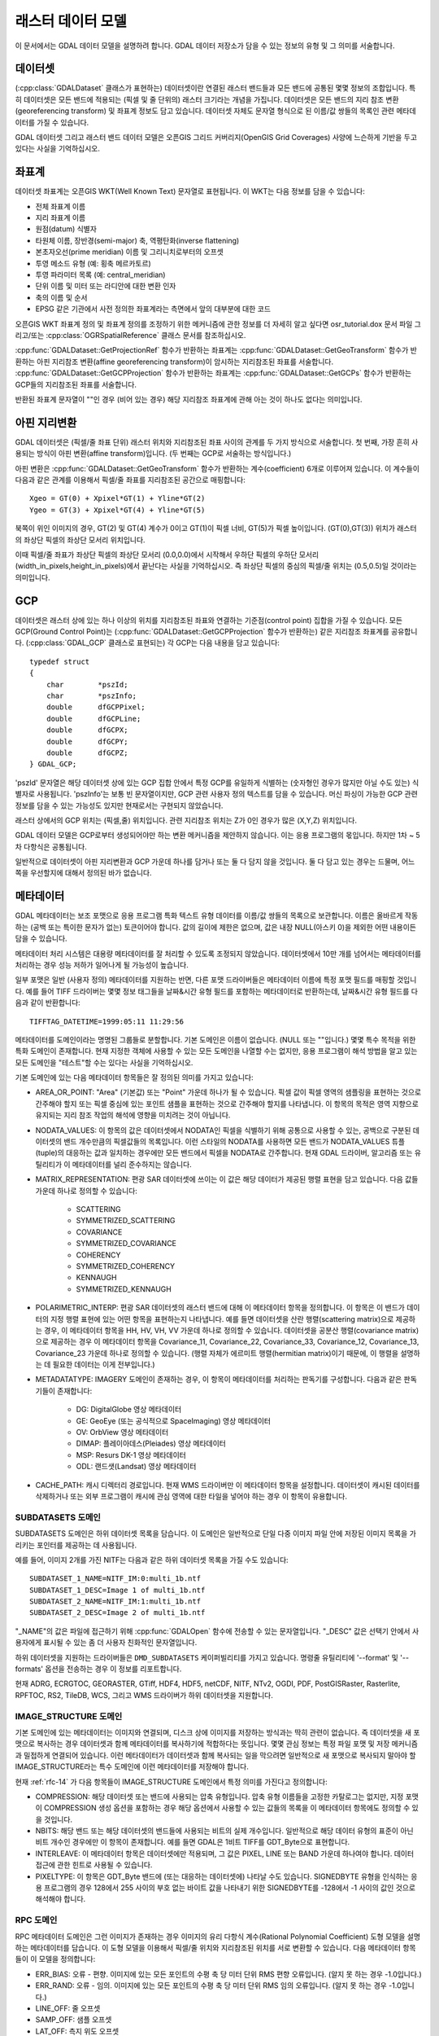 .. _raster_data_model:

================================================================================
래스터 데이터 모델
================================================================================

이 문서에서는 GDAL 데이터 모델을 설명하려 합니다. GDAL 데이터 저장소가 담을 수 있는 정보의 유형 및 그 의미를 서술합니다.

데이터셋
-------

(:cpp:class:`GDALDataset` 클래스가 표현하는) 데이터셋이란 연결된 래스터 밴드들과 모든 밴드에 공통된 몇몇 정보의 조합입니다. 특히 데이터셋은 모든 밴드에 적용되는 (픽셀 및 줄 단위의) 래스터 크기라는 개념을 가집니다. 데이터셋은 모든 밴드의 지리 참조 변환(georeferencing transform) 및 좌표계 정보도 담고 있습니다. 데이터셋 자체도 문자열 형식으로 된 이름/값 쌍들의 목록인 관련 메타데이터를 가질 수 있습니다.

GDAL 데이터셋 그리고 래스터 밴드 데이터 모델은 오픈GIS 그리드 커버리지(OpenGIS Grid Coverages) 사양에 느슨하게 기반을 두고 있다는 사실을 기억하십시오.

좌표계
-----------------
데이터셋 좌표계는 오픈GIS WKT(Well Known Text) 문자열로 표현됩니다. 이 WKT는 다음 정보를 담을 수 있습니다:

- 전체 좌표계 이름
- 지리 좌표계 이름
- 원점(datum) 식별자
- 타원체 이름, 장반경(semi-major) 축, 역평탄화(inverse flattening)
- 본초자오선(prime meridian) 이름 및 그리니치로부터의 오프셋
- 투영 메소드 유형 (예: 횡축 메르카토르)
- 투영 파라미터 목록 (예: central_meridian)
- 단위 이름 및 미터 또는 라디안에 대한 변환 인자
- 축의 이름 및 순서
- EPSG 같은 기관에서 사전 정의한 좌표계라는 측면에서 앞의 대부분에 대한 코드

오픈GIS WKT 좌표계 정의 및 좌표계 정의를 조정하기 위한 메커니즘에 관한 정보를 더 자세히 알고 싶다면 osr_tutorial.dox 문서 파일 그리고/또는 :cpp:class:`OGRSpatialReference` 클래스 문서를 참조하십시오.

:cpp:func:`GDALDataset::GetProjectionRef` 함수가 반환하는 좌표계는 :cpp:func:`GDALDataset::GetGeoTransform` 함수가 반환하는 아핀 지리참조 변환(affine georeferencing transform)이 암시하는 지리참조된 좌표를 서술합니다. :cpp:func:`GDALDataset::GetGCPProjection` 함수가 반환하는 좌표계는 :cpp:func:`GDALDataset::GetGCPs` 함수가 반환하는 GCP들의 지리참조된 좌표를 서술합니다.

반환된 좌표계 문자열이 ""인 경우 (비어 있는 경우) 해당 지리참조 좌표계에 관해 아는 것이 하나도 없다는 의미입니다.

아핀 지리변환
-------------------

GDAL 데이터셋은 (픽셀/줄 좌표 단위) 래스터 위치와 지리참조된 좌표 사이의 관계를 두 가지 방식으로 서술합니다. 첫 번째, 가장 흔히 사용되는 방식이 아핀 변환(affine transform)입니다. (두 번째는 GCP로 서술하는 방식입니다.)

아핀 변환은 :cpp:func:`GDALDataset::GetGeoTransform` 함수가 반환하는 계수(coefficient) 6개로 이루어져 있습니다. 이 계수들이 다음과 같은 관계를 이용해서 픽셀/줄 좌표를 지리참조된 공간으로 매핑합니다:

::

    Xgeo = GT(0) + Xpixel*GT(1) + Yline*GT(2)
    Ygeo = GT(3) + Xpixel*GT(4) + Yline*GT(5)

북쪽이 위인 이미지의 경우, GT(2) 및 GT(4) 계수가 0이고 GT(1)이 픽셀 너비, GT(5)가 픽셀 높이입니다. (GT(0),GT(3)) 위치가 래스터의 좌상단 픽셀의 좌상단 모서리 위치입니다.

이때 픽셀/줄 좌표가 좌상단 픽셀의 좌상단 모서리 (0.0,0.0)에서 시작해서 우하단 픽셀의 우하단 모서리 (width_in_pixels,height_in_pixels)에서 끝난다는 사실을 기억하십시오. 즉 좌상단 픽셀의 중심의 픽셀/줄 위치는 (0.5,0.5)일 것이라는 의미입니다.

GCP
----

데이터셋은 래스터 상에 있는 하나 이상의 위치를 지리참조된 좌표와 연결하는 기준점(control point) 집합을 가질 수 있습니다. 모든 GCP(Ground Control Point)는 (:cpp:func:`GDALDataset::GetGCPProjection` 함수가 반환하는) 같은 지리참조 좌표계를 공유합니다. (:cpp:class:`GDAL_GCP` 클래스로 표현되는) 각 GCP는 다음 내용을 담고 있습니다:

::

    typedef struct
    {
        char        *pszId;
        char        *pszInfo;
        double      dfGCPPixel;
        double      dfGCPLine;
        double      dfGCPX;
        double      dfGCPY;
        double      dfGCPZ;
    } GDAL_GCP;

'pszId' 문자열은 해당 데이터셋 상에 있는 GCP 집합 안에서 특정 GCP를 유일하게 식별하는 (숫자형인 경우가 많지만 아닐 수도 있는) 식별자로 사용됩니다. 'pszInfo'는 보통 빈 문자열이지만, GCP 관련 사용자 정의 텍스트를 담을 수 있습니다. 머신 파싱이 가능한 GCP 관련 정보를 담을 수 있는 가능성도 있지만 현재로서는 구현되지 않았습니다.

래스터 상에서의 GCP 위치는 (픽셀,줄) 위치입니다. 관련 지리참조 위치는 Z가 0인 경우가 많은 (X,Y,Z) 위치입니다.

GDAL 데이터 모델은 GCP로부터 생성되어야만 하는 변환 메커니즘을 제안하지 않습니다. 이는 응용 프로그램의 몫입니다. 하지만 1차 ~ 5차 다항식은 공통됩니다.

일반적으로 데이터셋이 아핀 지리변환과 GCP 가운데 하나를 담거나 또는 둘 다 담지 않을 것입니다. 둘 다 담고 있는 경우는 드물며, 어느 쪽을 우선할지에 대해서 정의된 바가 없습니다.

메타데이터
--------

GDAL 메타데이터는 보조 포맷으로 응용 프로그램 특화 텍스트 유형 데이터를 이름/값 쌍들의 목록으로 보관합니다. 이름은 올바르게 작동하는 (공백 또는 특이한 문자가 없는) 토큰이어야 합니다. 값의 길이에 제한은 없으며, 값은 내장 NULL(아스키 0)을 제외한 어떤 내용이든 담을 수 있습니다.

메타데이터 처리 시스템은 대용량 메타데이터를 잘 처리할 수 있도록 조정되지 않았습니다. 데이터셋에서 10만 개를 넘어서는 메타데이터를 처리하는 경우 성능 저하가 일어나게 될 가능성이 높습니다.

일부 포맷은 일반 (사용자 정의) 메타데이터를 지원하는 반면, 다른 포맷 드라이버들은 메타데이터 이름에 특정 포맷 필드를 매핑할 것입니다. 예를 들어 TIFF 드라이버는 몇몇 정보 태그들을 날짜&시간 유형 필드를 포함하는 메타데이터로 반환하는데, 날짜&시간 유형 필드를 다음과 같이 반환합니다:

::

    TIFFTAG_DATETIME=1999:05:11 11:29:56

메타데이터를 도메인이라는 명명된 그룹들로 분할합니다. 기본 도메인은 이름이 없습니다. (NULL 또는 ""입니다.) 몇몇 특수 목적을 위한 특화 도메인이 존재합니다. 현재 지정한 객체에 사용할 수 있는 모든 도메인을 나열할 수는 없지만, 응용 프로그램이 해석 방법을 알고 있는 모든 도메인을 "테스트"할 수는 있다는 사실을 기억하십시오.

기본 도메인에 있는 다음 메타데이터 항목들은 잘 정의된 의미를 가지고 있습니다:

- AREA_OR_POINT:
  "Area" (기본값) 또는 "Point" 가운데 하나가 될 수 있습니다. 픽셀 값이 픽셀 영역의 샘플링을 표현하는 것으로 간주해야 할지 또는 픽셀 중심에 있는 포인트 샘플을 표현하는 것으로 간주해야 할지를 나타냅니다. 이 항목의 목적은 영역 지향으로 유지되는 지리 참조 작업의 해석에 영향을 미치려는 것이 아닙니다.

- NODATA_VALUES:
  이 항목의 값은 데이터셋에서 NODATA인 픽셀을 식별하기 위해 공통으로 사용할 수 있는, 공백으로 구분된 데이터셋의 밴드 개수만큼의 픽셀값들의 목록입니다. 이런 스타일의 NODATA를 사용하면 모든 밴드가 NODATA_VALUES 튜플(tuple)의 대응하는 값과 일치하는 경우에만 모든 밴드에서 픽셀을 NODATA로 간주합니다. 현재 GDAL 드라이버, 알고리즘 또는 유틸리티가 이 메타데이터를 널리 준수하지는 않습니다.

- MATRIX_REPRESENTATION:
  편광 SAR 데이터셋에 쓰이는 이 값은 해당 데이터가 제공된 행렬 표현을 담고 있습니다. 다음 값들 가운데 하나로 정의할 수 있습니다:

    * SCATTERING
    * SYMMETRIZED_SCATTERING
    * COVARIANCE
    * SYMMETRIZED_COVARIANCE
    * COHERENCY
    * SYMMETRIZED_COHERENCY
    * KENNAUGH
    * SYMMETRIZED_KENNAUGH

- POLARIMETRIC_INTERP:
  편광 SAR 데이터셋의 래스터 밴드에 대해 이 메타데이터 항목을 정의합니다. 이 항목은 이 밴드가 데이터의 지정 행렬 표현에 있는 어떤 항목을 표현하는지 나타냅니다. 예를 들면 데이터셋을 산란 행렬(scattering matrix)으로 제공하는 경우, 이 메타데이터 항목을 HH, HV, VH, VV 가운데 하나로 정의할 수 있습니다. 데이터셋을 공분산 행렬(covariance matrix)으로 제공하는 경우 이 메타데이터 항목을 Covariance_11, Covariance_22, Covariance_33, Covariance_12, Covariance_13, Covariance_23 가운데 하나로 정의할 수 있습니다. (행렬 자체가 에르미트 행렬(hermitian matrix)이기 때문에, 이 행렬을 설명하는 데 필요한 데이터는 이게 전부입니다.)

- METADATATYPE:
  IMAGERY 도메인이 존재하는 경우, 이 항목이 메타데이터를 처리하는 판독기를 구성합니다. 다음과 같은 판독기들이 존재합니다:

    * DG: DigitalGlobe 영상 메타데이터
    * GE: GeoEye (또는 공식적으로 SpaceImaging) 영상 메타데이터
    * OV: OrbView 영상 메타데이터
    * DIMAP: 플레이아데스(Pleiades) 영상 메타데이터
    * MSP: Resurs DK-1 영상 메타데이터
    * ODL: 랜드샛(Landsat) 영상 메타데이터

- CACHE_PATH:
  캐시 디렉터리 경로입니다. 현재 WMS 드라이버만 이 메타데이터 항목을 설정합니다. 데이터셋이 캐시된 데이터를 삭제하거나 또는 외부 프로그램이 캐시에 관심 영역에 대한 타일을 넣어야 하는 경우 이 항목이 유용합니다.

SUBDATASETS 도메인
++++++++++++++++++

SUBDATASETS 도메인은 하위 데이터셋 목록을 담습니다. 이 도메인은 일반적으로 단일 다중 이미지 파일 안에 저장된 이미지 목록을 가리키는 포인터를 제공하는 데 사용됩니다.

예를 들어, 이미지 2개를 가진 NITF는 다음과 같은 하위 데이터셋 목록을 가질 수도 있습니다:

::

  SUBDATASET_1_NAME=NITF_IM:0:multi_1b.ntf
  SUBDATASET_1_DESC=Image 1 of multi_1b.ntf
  SUBDATASET_2_NAME=NITF_IM:1:multi_1b.ntf
  SUBDATASET_2_DESC=Image 2 of multi_1b.ntf

"_NAME"의 값은 파일에 접근하기 위해 :cpp:func:`GDALOpen` 함수에 전송할 수 있는 문자열입니다. "_DESC" 값은 선택기 안에서 사용자에게 표시될 수 있는 좀 더 사용자 친화적인 문자열입니다.

하위 데이터셋을 지원하는 드라이버들은 ``DMD_SUBDATASETS`` 케이퍼빌리티를 가지고 있습니다. 명령줄 유틸리티에 '--format' 및 '--formats' 옵션을 전송하는 경우 이 정보를 리포트합니다.

현재 ADRG, ECRGTOC, GEORASTER, GTiff, HDF4, HDF5, netCDF, NITF, NTv2, OGDI, PDF, PostGISRaster, Rasterlite, RPFTOC, RS2, TileDB, WCS, 그리고 WMS 드라이버가 하위 데이터셋을 지원합니다.

IMAGE_STRUCTURE 도메인
++++++++++++++++++++++

기본 도메인에 있는 메타데이터는 이미지와 연결되며, 디스크 상에 이미지를 저장하는 방식과는 딱히 관련이 없습니다. 즉 데이터셋을 새 포맷으로 복사하는 경우 데이터셋과 함께 메타데이터를 복사하기에 적합하다는 뜻입니다. 몇몇 관심 정보는 특정 파일 포맷 및 저장 메커니즘과 밀접하게 연결되어 있습니다. 이런 메타데이터가 데이터셋과 함께 복사되는 일을 막으려면 일반적으로 새 포맷으로 복사되지 말아야 할 IMAGE_STRUCTURE라는 특수 도메인에 이런 메타데이터를 저장해야 합니다.

현재 :ref:`rfc-14` 가 다음 항목들이 IMAGE_STRUCTURE 도메인에서 특정 의미를 가진다고 정의합니다:

- COMPRESSION:
  해당 데이터셋 또는 밴드에 사용되는 압축 유형입니다. 압축 유형 이름들을 고정한 카탈로그는 없지만, 지정 포맷이 COMPRESSION 생성 옵션을 포함하는 경우 해당 옵션에서 사용할 수 있는 값들의 목록을 이 메타데이터 항목에도 정의할 수 있을 것입니다.

- NBITS:
  해당 밴드 또는 해당 데이터셋의 밴드들에 사용되는 비트의 실제 개수입니다. 일반적으로 해당 데이터 유형의 표준이 아닌 비트 개수인 경우에만 이 항목이 존재합니다. 예를 들면 GDAL은 1비트 TIFF를 GDT_Byte으로 표현합니다.

- INTERLEAVE:
  이 메타데이터 항목은 데이터셋에만 적용되며, 그 값은 PIXEL, LINE 또는 BAND 가운데 하나여야 합니다. 데이터 접근에 관한 힌트로 사용될 수 있습니다.

- PIXELTYPE:
  이 항목은 GDT_Byte 밴드에 (또는 대응하는 데이터셋에) 나타날 수도 있습니다. SIGNEDBYTE 유형을 인식하는 응용 프로그램의 경우 128에서 255 사이의 부호 없는 바이트 값을 나타내기 위한 SIGNEDBYTE를 -128에서 -1 사이의 값인 것으로 해석해야 합니다.

RPC 도메인
++++++++++

RPC 메타데이터 도메인은 그런 이미지가 존재하는 경우 이미지의 유리 다항식 계수(Rational Polynomial Coefficient) 도형 모델을 설명하는 메타데이터를 담습니다. 이 도형 모델을 이용해서 픽셀/줄 위치와 지리참조된 위치를 서로 변환할 수 있습니다. 다음 메타데이터 항목들이 이 모델을 정의합니다:

- ERR_BIAS:
  오류 - 편향. 이미지에 있는 모든 포인트의 수평 축 당 미터 단위 RMS 편향 오류입니다. (알지 못 하는 경우 -1.0입니다.)

- ERR_RAND:
  오류 - 임의. 이미지에 있는 모든 포인트의 수평 축 당 미터 단위 RMS 임의 오류입니다. (알지 못 하는 경우 -1.0입니다.)

- LINE_OFF: 줄 오프셋

- SAMP_OFF: 샘플 오프셋

- LAT_OFF: 측지 위도 오프셋

- LONG_OFF: 측지 경도 오프셋

- HEIGHT_OFF: 측지 고도 오프셋

- LINE_SCALE: 줄 척도

- SAMP_SCALE: 샘플 척도

- LAT_SCALE: 측지 위도 척도

- LONG_SCALE: 측저 경도 척도

- HEIGHT_SCALE: 측지 고도 척도

- LINE_NUM_COEFF (1-20):
  줄 분자 계수입니다. Rn 방정식의 분자에 있는 다항식을 위한 계수 20개를 공백으로 구분해서 정의합니다.

- LINE_DEN_COEFF (1-20):
  줄 분모 계수입니다. Rn 방정식의 분모에 있는 다항식을 위한 계수 20개를 공백으로 구분해서 정의합니다.

- SAMP_NUM_COEFF (1-20):
  샘플 분자 계수입니다. CN 방정식의 분자에 있는 다항식을 위한 계수 20개를 공백으로 구분해서 정의합니다.

- SAMP_DEN_COEFF (1-20):
  샘플 분모 계수입니다. CN 방정식의 분모에 있는 다항식을 위한 계수 20개를 공백으로 구분해서 정의합니다.

`GeoTIFF RPC <http://geotiff.maptools.org/rpc_prop.html>`_ 전망 문서로부터 이 필드들을 직접 파생시켜 NITF RPC00B 정의에 따라 밀접하게 모델링합니다.

LINE_OFF 및 SAMP_OFF로 표현한 줄 오프셋 및 픽셀 오프셋은 픽셀 중심에 상대적입니다.

IMAGERY 도메인 (원격 탐사)
+++++++++++++++++++++++++++++++

위성 영상 또는 항공 사진의 경우 IMAGERY 도메인이 존재할 수도 있습니다. 이미지 파일 옆에 특수 메타데이터 파일이 존재하느냐에 따라 다릅니다. 메타데이터 판독기 집합이 메타데이터 판독기가 이미지 파일과 같은 디렉터리에 있는 해당 파일을 처리할 수 있는지 테스트합니다. 테스트가 성공했다면 다음 항목들로 IMAGERY 도메인을 채웁니다:

- SATELLITEID: 위성 또는 스캐너 이름

- CLOUDCOVER: 구름 커버리지. 0에서 100 사이의 값이며, 사용할 수 없는 경우 999로 정의합니다.

- ACQUISITIONDATETIME: UTC(협정 세계시) 단위 이미지 촬영 날짜&시간입니다.

xml: 도메인
++++++++++++

도메인 이름 앞에 "xml:" 접두어가 붙은 모든 도메인은 일반적인 이름/값 쌍 메타데이터가 아닙니다. 한 줄의 긴 문자열로 저장된 단일 XML 문서입니다.

래스터 밴드
-----------

래스터 밴드는 GDAL에서 :cpp:class:`GDALRasterBand` 클래스로 표현됩니다. 이 클래스는 단일 래스터 밴드/채널/레이어를 표현합니다. 반드시 전체 이미지를 표현하지는 않습니다. 예를 들면 24비트 RGB 이미지는 일반적으로 적색, 녹색, 청색 3개의 밴드를 가진 데이터셋으로 표현될 것입니다.

래스터 밴드는 다음과 같은 속성들을 가집니다:

- 픽셀 및 줄의 너비와 높이. 해당 밴드가 전체 해상도 밴드인 경우 데이터셋에 정의된 속성과 동일합니다.

- 데이터 유형(GDALDataType). Byte, UInt16, Int16, UInt32, Int32, UInt64, Int64, Float32, Float64, 그리고 복소수 유형인 CInt16, CInt32, CFloat32 및 CFloat64 가운데 하나로 정의할 수 있습니다.

  GDAL 3.5버전에서 UInt64 및 Int64 데이터 유형이 추가되었습니다. 픽셀값을 읽고 쓰는 것 이외의 지원은 제한됩니다. 일부 알고리즘이 (왜곡 알고리즘의 경우) 내부적으로 64비트 부동소수점형을 사용할 수도 있고, (GetMinimum(), GetMaximum() 등등의 경우) 일부 메소드가 더블형 값만 반환할 수도 있으며, (오버뷰, RasterIO 리샘플링의 경우) 32비트 부동소수점형을 반환할 수도 있습니다. 따라서 정확한 값들을 보전하는 범위가 [0, 2^53]이 될 수 있습니다. (또는 32비트 부동소수점형의 경우 범위가 더 좁을 수도 있습니다.)

- 블록 크기. 선호되는 (효율적인) 접근 덩어리(chunk) 크기입니다. 타일화 이미지의 경우 블록 크기가 타일 하나일 것입니다. 스캔라인 지향 이미지의 경우 일반적으로 스캔라인 한 줄일 것입니다.

- 데이터셋과 동일한 형식으로 된 이름/값 쌍 메타데이터 목록. 그러나 담고 있는 정보는 해당 밴드에 특화된 정보일 수도 있습니다.

- 선택적인 설명 문자열.

- 선택적인 단일 NODATA 픽셀값. (다중 밴드 스타일 NODATA 값에 대해서는 데이터셋 수준 NODATA_VALUES 메타데이터를 참조하십시오.)

- 픽셀을 NODATA로 표시하는 선택적인 NODATA 마스크 밴드 또는 어떤 경우 :cpp:func:`GDALRasterBand::GetMaskBand` 함수에 문서화되어 있고 :ref:`rfc-15` 에서 논의하는 투명도.

- 선택적인 카테고리 이름 목록. (사실상 테마별 이미지에 있는 클래스명입니다.)

- 선택적인 최소값 및 최대값.

- 메타데이터에 저장된 선택적인 통계:

    * STATISTICS_MEAN: 평균
    * STATISTICS_MINIMUM: 최소
    * STATISTICS_MAXIMUM: 최대
    * STATISTICS_STDDEV: 표준 편차
    * STATISTICS_APPROXIMATE: GDAL이 근사치 통계를 계산하는 경우에만 존재합니다.
    * STATISTICS_VALID_PERCENT: 무결한 (NODATA가 아닌) 픽셀의 백분율

- 래스터 값을 의미 있는 값으로 (예: 높이를 미터로) 변환하기 위한 선택적인 오프셋 및 척도.

- 선택적인 래스터 단위 이름. 예를 들면 표고 데이터 용 선형 단위를 나타낼 수도 있습니다.

- 밴드 용 색상 해석. 다음 가운데 하나로 정의할 수 있습니다:

    * GCI_Undefined: 기본값으로, 아무것도 알려지지 않았다는 의미입니다.
    * GCI_GrayIndex: 독립형 회색조 이미지입니다.
    * GCI_PaletteIndex: 이 래스터는 색상표의 색인 역할입니다.
    * GCI_RedBand: 이 래스터는 RGB 또는 RGBA 이미지의 적색 부분입니다.
    * GCI_GreenBand: 이 래스터는 RGB 또는 RGBA 이미지의 녹색 부분입니다.
    * GCI_BlueBand: 이 래스터는 RGB 또는 RGBA 이미지의 청색 부분입니다.
    * GCI_AlphaBand: 이 래스터는 RGBA 이미지의 알파 부분입니다.
    * GCI_HueBand: 이 래스터는 HLS 이미지의 색상(hue)입니다.
    * GCI_LightnessBand: 이 래스터는 HLS 이미지의 명도(lightness)입니다.
    * GCI_SaturationBand: 이 래스터는 HLS 이미지의 채도(saturation)입니다.
    * GCI_CyanBand: 이 밴드는 CMY 또는 CMYK 이미지의 시안(cyan) 부분입니다.
    * GCI_MagentaBand: 이 밴드는 CMY 또는 CMYK 이미지의 마젠타(magenta) 부분입니다.
    * GCI_YellowBand: 이 밴드는 CMY 또는 CMYK 이미지의 옐로(yellow) 부분입니다.
    * GCI_BlackBand: 이 밴드는 CMYK 이미지의 블랙(black) 부분입니다.

- 색상표(color table). 다음 단락에서 자세히 설명합니다.

- 피라미드를 사용할 수 있는 경우 감소 해상도 오버뷰들(피라미드)의 정보

색상표
-----------

C 언어에서 설명하는 색상 항목 0개 이상으로 이루어진 색상표는 다음과 같은 구조를 따릅니다:

::

    typedef struct
    {
        /* gray, red, cyan or hue */
        short      c1;

        /* green, magenta, or lightness */
        short      c2;

        /* blue, yellow, or saturation */
        short      c3;

        /* alpha or black band */
        short      c4;
    } GDALColorEntry;

색상표는 다음 값들 가운데 하나인 색상 목록(palette) 해석값도 가집니다. 이 해석값은 색상 항목의 c1/c2/c3/c4 값들을 어떻게 해석해야 할지를 나타냅니다.

- GPI_Gray: c1을 회색조 값으로 사용합니다.

- GPI_RGB: c1을 적색, c2를 녹색, c3를 청색, 그리고 c4를 알파로 사용합니다.

- GPI_CMYK: c1을 시안, c2를 마젠타, c3을 옐로우, 그리고 c4를 블랙으로 사용합니다.

- GPI_HLS: c1을 색상, c2를 명도, 그리고 c3을 채도로 사용합니다.

색상을 래스터 픽셀과 관련시키려면, 픽셀값을 색상표 아래 붙이는 하위 스크립트로 사용해야 합니다. 즉 색상이 언제나 0에서부터 시작해서 증가하는 방향으로 적용된다는 뜻입니다. 색상표를 검색하기 전에 사전 크기 조정 메커니즘을 나타내기 위한 규정은 없습니다.

오버뷰
---------

밴드는 0개 이상의 오버뷰를 가질 수도 있습니다. 각 오버뷰는 "단독형(free standing)" :cpp:class:`GDALRasterBand` 클래스로 표현됩니다. 오버뷰의 (픽셀 및 줄 단위) 크기는 기저 래스터 크기와 다르지만, 오버뷰가 커버하는 지리 영역은 전체 해상도 밴드가 커버하는 영역과 동일합니다.

오버뷰를 사용하면 감소 해상도 오버뷰를 전체 해상도 데이터를 전부 읽어와서 다운샘플링하는 것보다 더 빨리 표시합니다.

래스터를 어떤 해상도에서도 효율적으로 읽어올 수 있지만 래스터에 명확한 오버뷰 수준이 없는 경우, 밴드가 값이 TRUE인 HasArbitraryOverviews 속성도 가집니다. 일부 FFT 인코딩 이미지, 또는 다운샘플링을 효율적으로 수행할 수 있는 게이트웨이를 통해 원격 지점에서 가져온 이미지에 적용됩니다.

